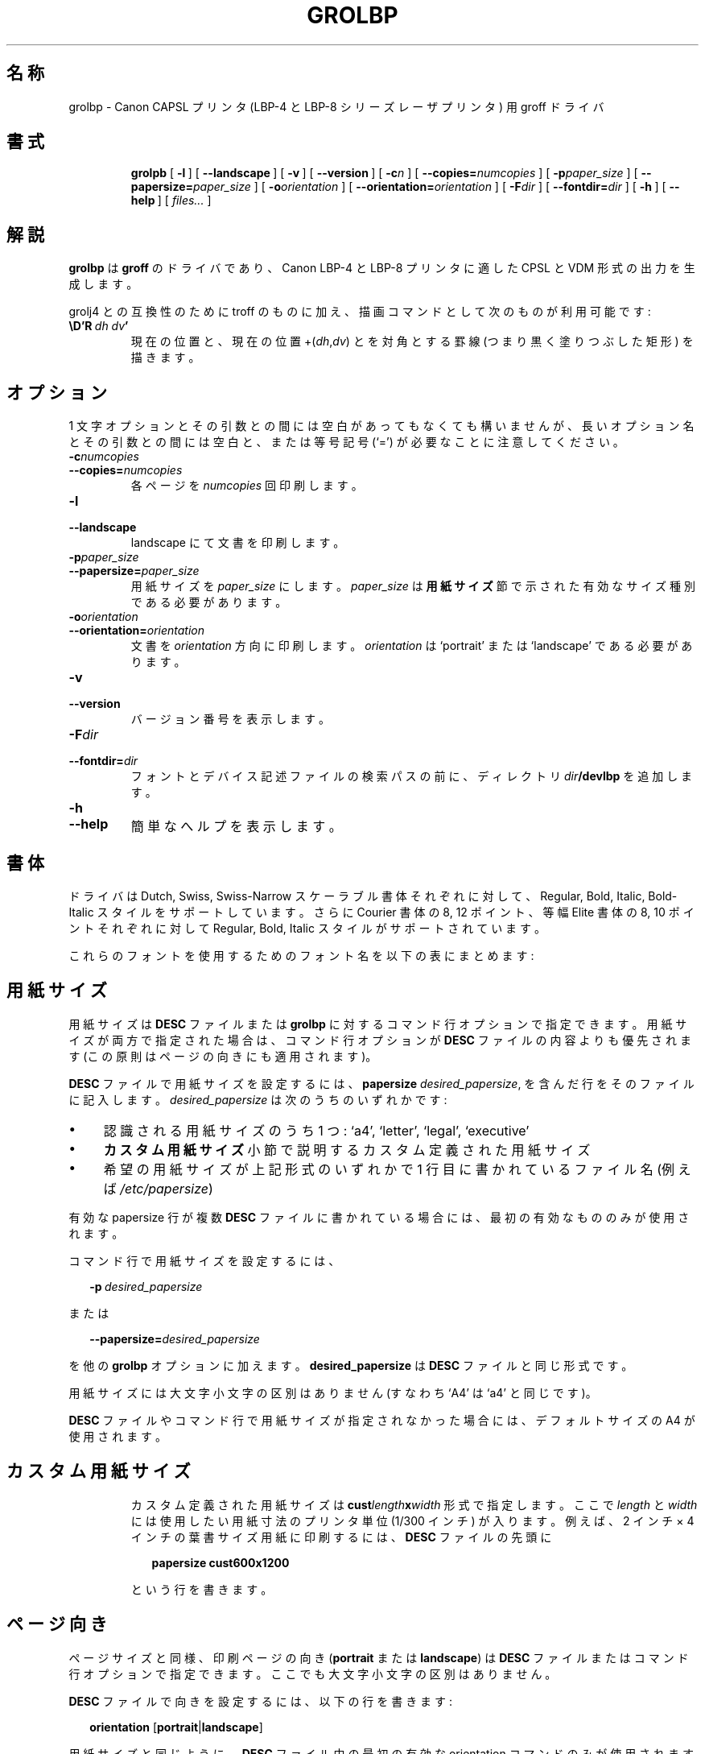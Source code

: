'\" t
.\" The above line should force the use of tbl as a preprocessor
.\" vim: set syntax=nroff :
.\" The above line should set vim into nroff mode
.\" $FreeBSD: doc/ja_JP.eucJP/man/man1/grolbp.1,v 1.5 2001/07/29 05:14:50 horikawa Exp $
.ig
Copyright (C) 1994-2000 Free Software Foundation, Inc.

Permission is granted to make and distribute verbatim copies of
this manual provided the copyright notice and this permission notice
are preserved on all copies.

Permission is granted to copy and distribute modified versions of this
manual under the conditions for verbatim copying, provided that the
entire resulting derived work is distributed under the terms of a
permission notice identical to this one.

Permission is granted to copy and distribute translations of this
manual into another language, under the above conditions for modified
versions, except that this permission notice may be included in
translations approved by the Free Software Foundation instead of in
the original English.

Modified by Francisco Andres Verdu <pandres@dragonet.es> for the grolbp
program.
..
.\" $FreeBSD: doc/ja_JP.eucJP/man/man1/grolbp.1,v 1.5 2001/07/29 05:14:50 horikawa Exp $
.de TQ
.br
.ns
.TP \\$1
..
.\" Like TP, but if specified indent is more than half
.\" the current line-length - indent, use the default indent.
.de Tp
.ie \\n(.$=0:((0\\$1)*2u>(\\n(.lu-\\n(.iu)) .TP
.el .TP "\\$1"
..
.TH GROLBP 1 "26 April 2001" "Groff Version 1.17.2"
.SH 名称
grolbp \- Canon CAPSL プリンタ (LBP-4 と LBP-8 シリーズレーザプリンタ)
用 groff ドライバ
.SH 書式
.nr a \n(.j
.ad l
.nr i \n(.i
.in +\w'\fBgrolbp 'u
.ti \niu
.B grolpb
.de OP
.ie \\n(.$-1 .RI "[\ \fB\\$1\fP" "\\$2" "\ ]"
.el .RB "[\ " "\\$1" "\ ]"
..
.OP \-l
.OP \-\-landscape
.OP \-v
.OP \-\-version
.OP \-c n
.OP \-\-copies= numcopies
.OP \-p paper_size
.OP \-\-papersize= paper_size
.OP \-o orientation
.OP \-\-orientation= orientation
.OP \-F dir
.OP \-\-fontdir= dir
.OP \-h
.OP \-\-help
.RI "[\ " files\|.\|.\|. "\ ]"
.br
.ad \na
.SH 解説
.B grolbp
は
.B groff
のドライバであり、Canon LBP\-4 と LBP\-8 プリンタに適した
CPSL と VDM 形式の出力を生成します。
.LP
grolj4 との互換性のために
troff のものに加え、描画コマンドとして次のものが利用可能です:
.TP
.BI \eD'R\  dh\ dv '
現在の位置と、現在の位置
.RI +( dh , dv )
とを対角とする罫線 (つまり黒く塗りつぶした矩形) を描きます。
.SH オプション
1 文字オプションとその引数との間には空白があってもなくても構いませんが、
長いオプション名とその引数との間には空白と、または等号記号 (`=') が
必要なことに注意してください。
.TP
.BI \-c numcopies
.TQ
.BI \-\-copies= numcopies
各ページを
.I numcopies
回印刷します。
.TP
.B \-l
.TQ
.B \-\-landscape
landscape にて文書を印刷します。
.TP
.BI \-p paper_size
.TQ
.BI \-\-papersize= paper_size
用紙サイズを
.IR paper_size
にします。
.IR paper_size
は
.BR "用紙サイズ"
節で示された有効なサイズ種別である必要があります。
.TP
.BI \-o orientation
.TQ
.BI \-\-orientation= orientation
文書を
.I orientation
方向に印刷します。
.I orientation
は `portrait' または `landscape' である必要があります。
.TP
.B \-v
.TQ
.B \-\-version
バージョン番号を表示します。
.TP
.BI \-F dir
.TQ
.BI \-\-fontdir= dir
フォントとデバイス記述ファイルの検索パスの前に、ディレクトリ
.IB dir /devlbp
を追加します。
.TP
.B \-h
.TQ
.B \-\-help
簡単なへルプを表示します。
.SH 書体
.\" XXX いまいちしっくりこない
ドライバは Dutch, Swiss, Swiss-Narrow スケーラブル書体それぞれに対して、
Regular, Bold, Italic, Bold-Italic スタイルをサポートしています。
さらに Courier 書体の 8, 12 ポイント、
等幅 Elite 書体の 8, 10 ポイントそれぞれに対して
Regular, Bold, Italic スタイルがサポートされています。
.PP
これらのフォントを使用するためのフォント名を以下の表にまとめます:
.PP
.TS
tab(|) allbox center;
c c c c c
ab c c c c
.
書体 | Regular | Bold | Italic | Bold-Italic
Dutch | TR | TB | TI | TBI
Swiss | HR | HB | HI | HBI
Swiss Narrow | HNR | HNB | HNI | HNBI
Courier | CR | CB | CI |
Elite | ER | EB | EI |
.TE
.PP
.SH 用紙サイズ
用紙サイズは
.B DESC
ファイルまたは
.BR grolbp
に対するコマンド行オプションで指定できます。
用紙サイズが両方で指定された場合は、コマンド行オプションが
.B DESC
ファイルの内容よりも優先されます (この原則はページの向きにも
適用されます)。
.PP
.B DESC
ファイルで用紙サイズを設定するには、
.B papersize
.IR desired_papersize ,
を含んだ行をそのファイルに記入します。
.I desired_papersize
は次のうちのいずれかです:
.IP \(bu 4
認識される用紙サイズのうち 1 つ: `a4', `letter', `legal',  `executive'
.IP \(bu 4
.B カスタム用紙サイズ
.\" XXX subsection
小節で説明するカスタム定義された用紙サイズ
.IP \(bu 4
希望の用紙サイズが上記形式のいずれかで 1 行目に書かれている
ファイル名 (例えば
.IR /etc/papersize )
.PP
有効な papersize 行が複数
.B DESC
ファイルに書かれている場合には、最初の有効なもののみが使用されます。
.PP
コマンド行で用紙サイズを設定するには、
.sp 1
.in +2m
.BI \-p \ desired_papersize
.in -2m
.sp 1
または
.sp 1
.in +2m
.BI \-\-papersize= desired_papersize
.in -2m
.sp 1
を他の
.B grolbp
オプションに加えます。
.B desired_papersize
は
.B DESC
ファイルと同じ形式です。
.PP
用紙サイズには大文字小文字の区別はありません
(すなわち `A4' は `a4' と同じです)。
.PP
.B DESC
ファイルやコマンド行で用紙サイズが指定されなかった場合には、
デフォルトサイズの A4 が使用されます。
.TP
.SH カスタム用紙サイズ
カスタム定義された用紙サイズは
.BI cust length x width
形式で指定します。ここで
.I length
と
.I width
には使用したい用紙寸法のプリンタ単位 (1/300 インチ) が入ります。
例えば、2 インチ× 4 インチの葉書サイズ用紙に印刷するには、
.B DESC
ファイルの先頭に
.sp 1
.in +2m
.B papersize cust600x1200
.in -2m
.sp 1
という行を書きます。
.SH ページ向き
ページサイズと同様、印刷ページの向き
.RB ( portrait
または
.BR landscape )
は
.B DESC
ファイルまたはコマンド行オプションで指定できます。
ここでも大文字小文字の区別はありません。
.PP
.B DESC
ファイルで向きを設定するには、以下の行を書きます:
.sp 1
.in +2m
.B orientation
.RB [ portrait | landscape ]
.in -2m
.sp 1
用紙サイズと同じように、
.B DESC
ファイル中の最初の有効な orientation コマンドのみが使用されます。
.PP
コマンド行オプションでページ向きを設定するには
.B DESC
ファイルと同じパラメータ
.RB ( portrait
または
.BR landscape )
を
.B \-o
または
.B \-\-orientation
オプションで指定します。
また
.B \-l
オプションによる強制的な landscape でのページ印刷も可能です。
.SH フォントファイル形式
.BR groff_font (5)
に記述されている通常コマンドに加えて、
.B grolbp
は要求された時にプリンタに送るフォント名を指定するコマンド
.I lbpname
を用意しています。
このコマンドの文法は次のとおりです:
.sp 1
.in +2m
.B lbpname
.I printer_font_name
.in -2m
.IP \(bu
ビットマップフォントでは
.I printer_font_name
は次の形式です。
.sp 1
.in +2m
.RI N\(la base_fontname \(ra\(la font_style \(ra
.in -2m
.sp 1
.\" XXX なんかしっくりこない
.I base_fontname
はプリンタのフォントリストに現れる名前から最初の 1 文字を除いた
フォントサイズまで (フォントサイズは含まない) のフォント名です。
.I font_style
は
.BR R ,
.BR I ,
.BR B
のうちの 1 文字で、それぞれ Roman, Italic, Bold のフォントスタイルを
示しています。
.IP
例えば、プリンタの
.I font listing A
がフォント `Nelite12I.ISO_USA' を表示した場合、フォント設定ファイルの
対応する項目は次のものになります。
.sp 1
.in +2m
.B lbpname NeliteI
.in -2m
.IP
ただし (前述した) 利用可能なビットマップフォントのフォント名と
フォントサイズはプログラム中にハードコードされているため、
新しいビットマップフォントを追加でサポートするには
.B grolbp
を書き換える必要があることに注意してください。
.IP \(bu
スケーラブルフォントでは、
.I printer_font_name
はプリンタの
.IR "font listing A"
に表示されるフォント名と同じです。
.IP
例えば、プリンタの
.I font listing A
に `Swiss-Bold' と表示される、bold 体の `Swiss' を選択するのに必要な
.B lbpname
コマンド行は次のようになります。
.sp 1
.in +2m
.B lbpname Swiss-Bold
.in -2m
.sp 1
.PP
.B lbpname
の引数は大文字小文字が区別されます。
.TP
.B /usr/share/tmac/lbp.tmac
.BR grolbp
で使用するマクロ。
.SH 関連ファイル
.TP
.B /usr/share/groff_font/devlbp/DESC
デバイス記述ファイルです。
.TP
.BI /usr/share/groff_font/devlbp/ F
.IR F
というフォントに対する記述ファイルです。
.SH 関連項目
.BR groff (1),
.BR troff (1),
.BR groff_out (5),
.BR groff_font (5),
.BR groff_char (7)
.\"
.\" Local Variables:
.\" mode: nroff
.\" End:
